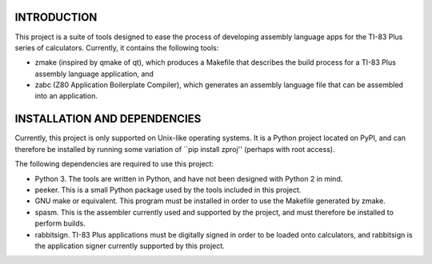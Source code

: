 INTRODUCTION
============

This project is a suite of tools designed to ease the process of developing
assembly language apps for the TI-83 Plus series of calculators.  Currently,
it contains the following tools:

- zmake (inspired by qmake of qt), which produces a Makefile that describes
  the build process for a TI-83 Plus assembly language application, and

- zabc (Z80 Application Boilerplate Compiler), which generates an assembly
  language file that can be assembled into an application.


INSTALLATION AND DEPENDENCIES
=============================

Currently, this project is only supported on Unix-like operating systems.
It is a Python project located on PyPI, and can therefore be installed by
running some variation of ``pip install zproj'' (perhaps with root access).

The following dependencies are required to use this project:

- Python 3.  The tools are written in Python, and have not been designed with
  Python 2 in mind.

- peeker.  This is a small Python package used by the tools included in this
  project.  

- GNU make or equivalent.  This program must be installed in order to use the
  Makefile generated by zmake.

- spasm.  This is the assembler currently used and supported by the project,
  and must therefore be installed to perform builds.

- rabbitsign.  TI-83 Plus applications must be digitally signed in order to
  be loaded onto calculators, and rabbitsign is the application signer
  currently supported by this project.

